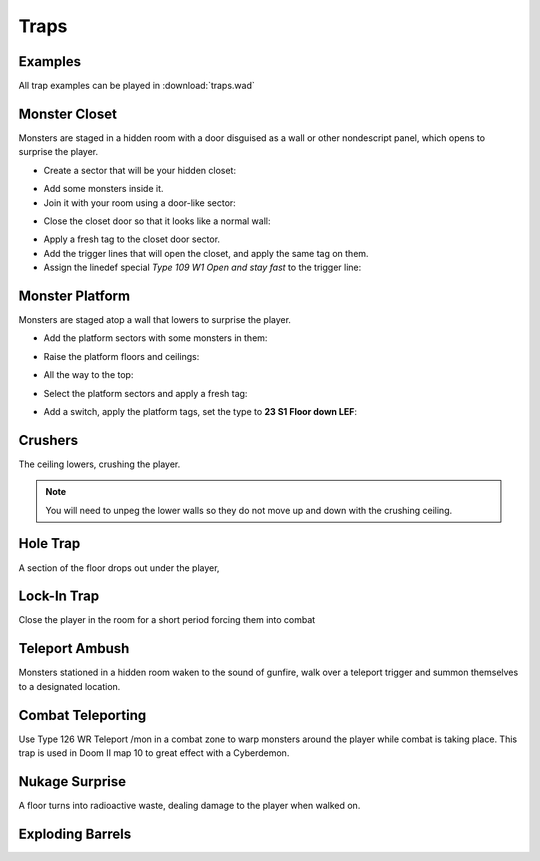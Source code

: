 Traps
=====

Examples
--------

All trap examples can be played in :download:`traps.wad`

Monster Closet
--------------

Monsters are staged in a hidden room with a door disguised as a wall or other nondescript panel, which opens to surprise the player.

.. image:: monster_closet_layout.png

* Create a sector that will be your hidden closet:

.. image:: monster_closet_sector.png

* Add some monsters inside it.
* Join it with your room using a door-like sector:

.. image:: monster_closet_door.png

* Close the closet door so that it looks like a normal wall:

.. image:: monster_closet_3d.png

* Apply a fresh tag to the closet door sector.
* Add the trigger lines that will open the closet, and apply the same tag on them.
* Assign the linedef special *Type 109 W1 Open and stay fast* to the trigger line:

.. image:: monster_closet_trigger.png

Monster Platform
----------------

Monsters are staged atop a wall that lowers to surprise the player.

.. image:: monster_platform_3d.png

* Add the platform sectors with some monsters in them:

.. image:: monster_platform_sectors.png

* Raise the platform floors and ceilings:

.. image:: monster_platform_raised.png

* All the way to the top:

.. image:: monster_platform_raised_top.png

* Select the platform sectors and apply a fresh tag:

.. image:: monster_platform_tags.png

* Add a switch, apply the platform tags, set the type to **23 S1 Floor down LEF**:

.. image:: monster_platform_switch.png

Crushers
--------

The ceiling lowers, crushing the player.

.. note::

    You will need to unpeg the lower walls so they do not move up and down with the crushing ceiling.

Hole Trap
---------

A section of the floor drops out under the player,

Lock-In Trap
------------

Close the player in the room for a short period forcing them into combat

Teleport Ambush
---------------

Monsters stationed in a hidden room waken to the sound of gunfire, walk over a teleport trigger and summon themselves to a designated location.

Combat Teleporting
------------------

Use Type 126 WR Teleport /mon in a combat zone to warp monsters around the player while combat is taking place. This trap is used in Doom II map 10 to great effect with a Cyberdemon.

Nukage Surprise
---------------

A floor turns into radioactive waste, dealing damage to the player when walked on.

Exploding Barrels
-----------------
